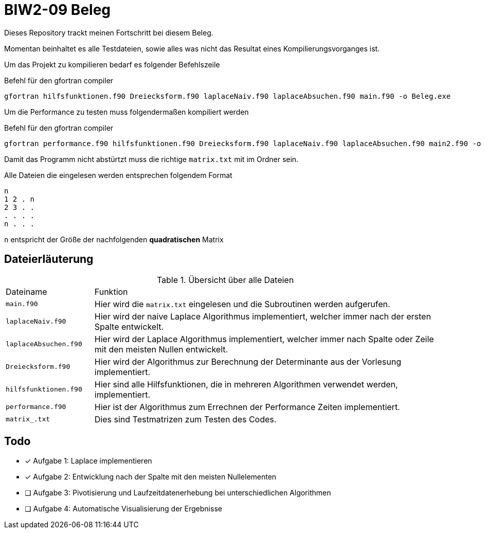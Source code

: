 = BIW2-09 Beleg

Dieses Repository trackt meinen Fortschritt bei diesem Beleg.

Momentan beinhaltet es alle Testdateien, sowie alles was nicht das Resultat eines Kompilierungsvorganges ist.

Um das Projekt zu kompilieren bedarf es folgender Befehlszeile

.Befehl für den gfortran compiler
[source,bash]
----
gfortran hilfsfunktionen.f90 Dreiecksform.f90 laplaceNaiv.f90 laplaceAbsuchen.f90 main.f90 -o Beleg.exe
----

Um die Performance zu testen muss folgendermaßen kompiliert werden

.Befehl für den gfortran compiler
[source,bash]
----
gfortran performance.f90 hilfsfunktionen.f90 Dreiecksform.f90 laplaceNaiv.f90 laplaceAbsuchen.f90 main2.f90 -o Beleg2.exe
----

Damit das Programm nicht abstürtzt muss die richtige `matrix.txt` mit im Ordner sein.

Alle Dateien die eingelesen werden entsprechen folgendem Format

[source]
----
n
1 2 . n
2 3 . .
. . . .
n . . .
----

`n` entspricht der Größe der nachfolgenden **quadratischen** Matrix

== Dateierläuterung

.Übersicht über alle Dateien
[cols="1,4"]
|===
| Dateiname
| Funktion

| `main.f90`
| Hier wird die `matrix.txt` eingelesen und die Subroutinen werden aufgerufen.

| `laplaceNaiv.f90`
| Hier wird der naive Laplace Algorithmus implementiert, welcher immer nach der ersten Spalte entwickelt.

| `laplaceAbsuchen.f90`
| Hier wird der Laplace Algorithmus implementiert, welcher immer nach Spalte oder Zeile mit den meisten Nullen entwickelt.

| `Dreiecksform.f90`
| Hier wird der Algorithmus zur Berechnung der Determinante aus der Vorlesung implementiert.

| `hilfsfunktionen.f90`
| Hier sind alle Hilfsfunktionen, die in mehreren Algorithmen verwendet werden, implementiert.

| `performance.f90`
| Hier ist der Algorithmus zum Errechnen der Performance Zeiten implementiert.

| `matrix_.txt`
| Dies sind Testmatrizen zum Testen des Codes.
|===

== Todo

- [*] Aufgabe 1: Laplace implementieren
- [*] Aufgabe 2: Entwicklung nach der Spalte mit den meisten Nullelementen
- [ ] Aufgabe 3: Pivotisierung und Laufzeitdatenerhebung bei unterschiedlichen Algorithmen
- [ ] Aufgabe 4: Automatische Visualisierung der Ergebnisse
